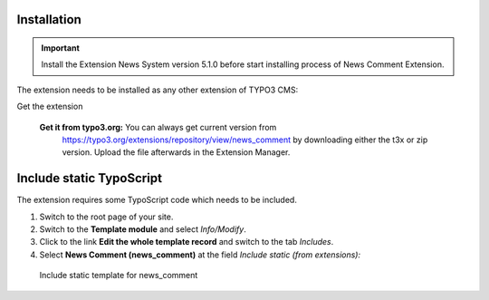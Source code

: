 Installation
------------

.. important::

   Install the Extension News System version 5.1.0 before start installing process of News Comment Extension.

The extension needs to be installed as any other extension of TYPO3 CMS:

Get the extension


    **Get it from typo3.org:** You can always get current version from
      `https://typo3.org/extensions/repository/view/news_comment
      <https://typo3.org/extensions/repository/view/news_comment>`_ by
      downloading either the t3x or zip version. Upload
      the file afterwards in the Extension Manager.


Include static TypoScript
-------------------------

The extension requires some TypoScript code which needs to be included.

#. Switch to the root page of your site.

#. Switch to the **Template module** and select *Info/Modify*.

#. Click to the link **Edit the whole template record** and switch to the tab *Includes*.

#. Select **News Comment (news_comment)** at the field *Include static (from extensions):*


.. figure:: ../Images/AdministratorManual/NewsCommentIncludeTemplate.png
	:width: 700px
	:alt: Backend view


	Include static template for news_comment
